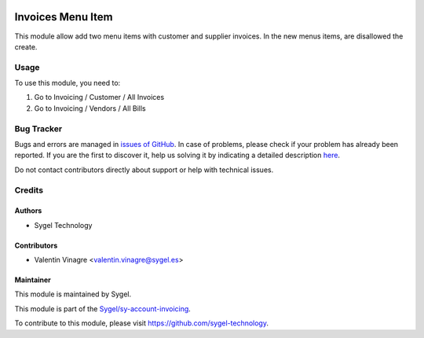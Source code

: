 .. image:: https://img.shields.io/badge/licence-AGPL--3-blue.svg
   :target: http://www.gnu.org/licenses/agpl-3.0-standalone.html
   :alt: License: AGPL-3

==================
Invoices Menu Item
==================

This module allow add two menu items with customer and supplier invoices. In the new menus items, are disallowed the create.

Usage
=====

To use this module, you need to:

#. Go to Invoicing / Customer / All Invoices
#. Go to Invoicing / Vendors / All Bills

Bug Tracker
===========

Bugs and errors are managed in `issues of GitHub <https://github.com/sygel-technology/sy-account-invoicing/issues>`_.
In case of problems, please check if your problem has already been
reported. If you are the first to discover it, help us solving it by indicating
a detailed description `here <https://github.com/sygel-technology/sy-account-invoicing/issues/new>`_.

Do not contact contributors directly about support or help with technical issues.

Credits
=======

Authors
~~~~~~~

* Sygel Technology


Contributors
~~~~~~~~~~~~

* Valentin Vinagre <valentin.vinagre@sygel.es>


Maintainer
~~~~~~~~~~

This module is maintained by Sygel.


This module is part of the `Sygel/sy-account-invoicing <https://github.com/sygel-technology/sy-account-invoicing>`_.

To contribute to this module, please visit https://github.com/sygel-technology.